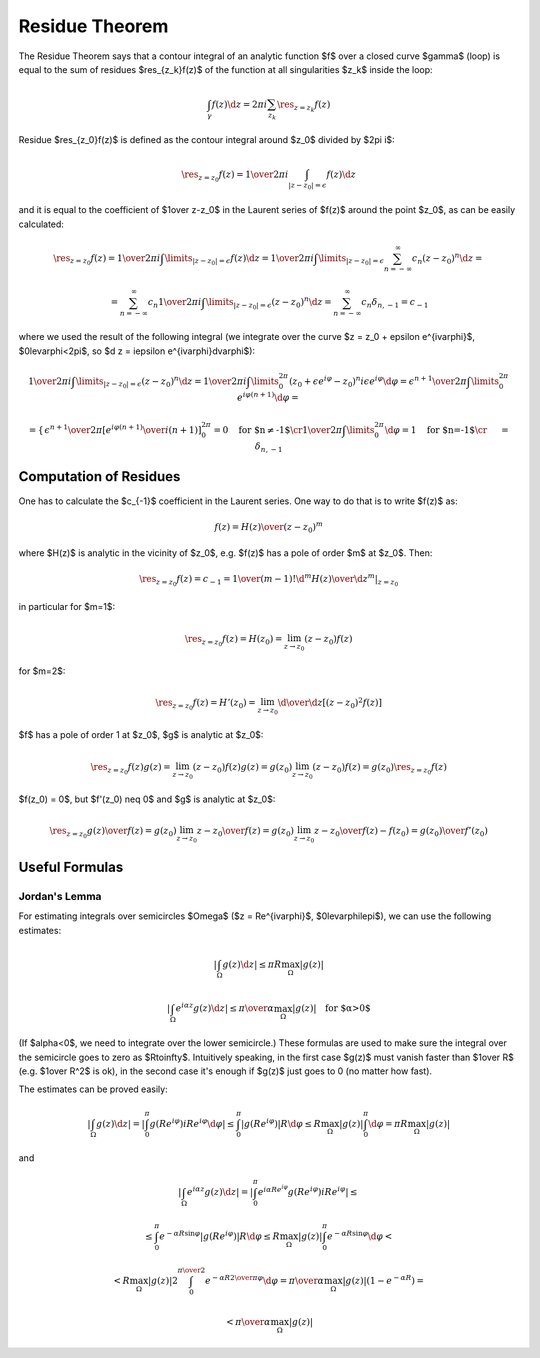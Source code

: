 Residue Theorem
===============

The Residue Theorem says that a contour integral of an analytic function $f$
over a closed curve $\gamma$ (loop) is equal to the sum of residues
$\res_{z_k}f(z)$ of the function at all singularities $z_k$ inside the loop:

.. math::

    \int_\gamma f(z) \d z = 2\pi i \sum_{z_k} \res_{z=z_k} f(z)

Residue $\res_{z_0}f(z)$ is defined as the contour integral around $z_0$
divided by $2\pi i$:

.. math::

    \res_{z=z_0} f(z) = {1\over 2\pi i}\int_{|z - z_0| = \epsilon} f(z) \d z

and it is equal to the coefficient of $1\over z-z_0$ in the
Laurent series of $f(z)$ around the point $z_0$, as can be easily calculated:

.. math::

    \res_{z=z_0} f(z) = {1\over 2\pi i}\int\limits_{|z - z_0| = \epsilon} f(z) \d z
    = {1\over 2\pi i}\int\limits_{|z - z_0| = \epsilon} \sum_{n=-\infty}^\infty c_n
    (z-z_0)^n \d z
    =

    = \sum_{n=-\infty}^\infty c_n {1\over 2\pi i}\int\limits_{|z - z_0| = \epsilon}
    (z-z_0)^n \d z
    = \sum_{n=-\infty}^\infty c_n \delta_{n, -1} = c_{-1}

where we used the result of the following integral (we integrate over the curve
$z = z_0 + \epsilon e^{i\varphi}$, $0\le\varphi<2\pi$, so $\d z = i\epsilon
e^{i\varphi}\d\varphi$):

.. math::

    {1\over 2\pi i}\int\limits_{|z - z_0| = \epsilon} (z-z_0)^n \d z
    =
    {1\over 2\pi i}\int\limits_0^{2\pi} (z_0+\epsilon e^{i\varphi}-z_0)^n
    i\epsilon e^{i\varphi}\d\varphi
    =
    {\epsilon^{n+1}\over 2\pi}\int\limits_0^{2\pi} e^{i\varphi (n + 1)}
    \d\varphi
    =

    =\begin{cases}{
    \epsilon^{n+1}\over 2\pi} \left[ {e^{i\varphi (n + 1)}\over i(n+1)}
    \right]_0^{2\pi}=0\quad\text{for $n\neq-1$}\cr
    {1\over 2\pi}\int\limits_0^{2\pi} \d\varphi=1\quad\text{for $n=-1$}\cr
    \end{cases}
    =\delta_{n, -1}

Computation of Residues
-----------------------

One has to calculate the $c_{-1}$ coefficient in the Laurent series. One way to
do that is to write $f(z)$ as:

.. math::

    f(z) = {H(z)\over (z-z_0)^m}

where $H(z)$ is analytic in the vicinity of $z_0$, e.g. $f(z)$ has a pole of
order $m$ at $z_0$. Then:

.. math::

    \res_{z=z_0} f(z) = c_{-1} = {1\over(m-1)!}
    \left.{\d^m H(z)\over\d z^m}\right|_{z = z_0}

in particular for $m=1$:

.. math::

    \res_{z=z_0} f(z) = H(z_0) = \lim_{z\to z_0}(z-z_0) f(z)

for $m=2$:

.. math::

    \res_{z=z_0} f(z) = H'(z_0) = \lim_{z\to z_0}{\d\over\d z}[(z-z_0)^2 f(z)]

$f$ has a pole of order 1 at $z_0$, $g$ is analytic at $z_0$:

.. math::

    \res_{z=z_0} f(z)g(z) = \lim_{z\to z_0}(z-z_0) f(z)g(z)
    = g(z_0)\lim_{z\to z_0}(z-z_0) f(z) = g(z_0)\res_{z=z_0}f(z)

$f(z_0) = 0$, but $f'(z_0) \neq 0$ and $g$ is analytic at $z_0$:

.. math::

    \res_{z=z_0} {g(z)\over f(z)} = g(z_0)\lim_{z\to z_0}{z-z_0\over f(z)}
    = g(z_0)\lim_{z\to z_0}{z-z_0\over f(z)-f(z_0)}
    = {g(z_0)\over f'(z_0)}

Useful Formulas
---------------

Jordan's Lemma
~~~~~~~~~~~~~~

For estimating integrals over semicircles $\Omega$ ($z = Re^{i\varphi}$,
$0\le\varphi\le\pi$), we can use the following estimates:

.. math::

    \left|\int_\Omega g(z) \d z \right| \le \pi R \max_\Omega |g(z)|

    \left|\int_\Omega e^{i\alpha z}g(z) \d z \right| \le {\pi\over\alpha}
    \max_\Omega |g(z)|\quad\text{for $\alpha>0$}

(If $\alpha<0$, we need to integrate over the lower semicircle.) These formulas
are used to make sure the integral over the semicircle goes to zero as
$R\to\infty$. Intuitively speaking, in the first case $g(z)$ must vanish faster
than $1\over R$ (e.g. $1\over R^2$ is ok), in the second case it's enough if
$g(z)$ just goes to 0 (no matter how fast).

The estimates can be proved easily:

.. math::

    \left|\int_\Omega g(z) \d z \right|
    = \left|\int_0^\pi g(Re^{i\varphi})iRe^{i\varphi} \d\varphi \right|
    \le \int_0^\pi \left|g(Re^{i\varphi})\right|R \d\varphi
    \le R\max_\Omega |g(z)| \int_0^\pi \d\varphi
    = \pi R \max_\Omega |g(z)|

and

.. math::

    \left|\int_\Omega e^{i\alpha z}g(z) \d z \right|
    =\left|\int_0^\pi e^{i\alpha
    Re^{i\varphi}}g(Re^{i\varphi})iRe^{i\varphi}\right|
    \le

    \le\int_0^\pi e^{-\alpha R\sin\varphi}\left|g(Re^{i\varphi})\right| R \d\varphi
    \le R \max_\Omega |g(z)| \int_0^\pi e^{-\alpha R\sin\varphi}\d\varphi
    <

    < R \max_\Omega |g(z)| 2\int_0^{\pi\over2} e^{-\alpha R{2\over\pi}\varphi}\d\varphi
    = {\pi\over\alpha} \max_\Omega |g(z)|(1-e^{-\alpha R})
    =

    < {\pi\over\alpha} \max_\Omega |g(z)|
